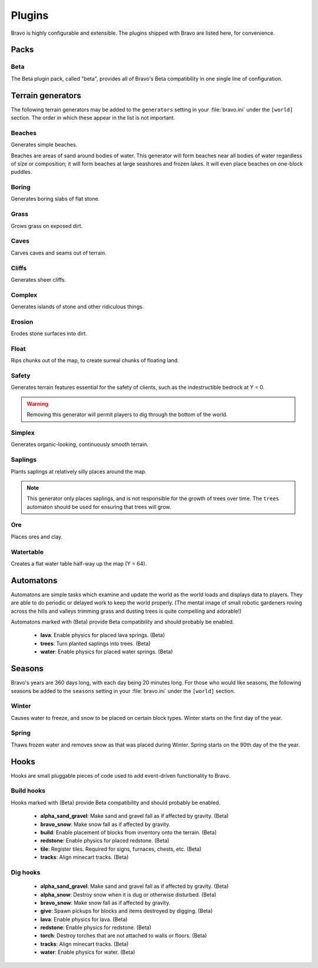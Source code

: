 .. _plugins:

=======
Plugins
=======

Bravo is highly configurable and extensible. The plugins shipped with Bravo
are listed here, for convenience.

Packs
=====

Beta
----

The Beta plugin pack, called "beta", provides all of Bravo's Beta
compatibility in one single line of configuration.

.. _terrain_generator_plugins:

Terrain generators
==================

The following terrain generators may be added to the ``generators`` setting
in your :file:`bravo.ini` under the ``[world]`` section. The order in which
these appear in the list is not important.

Beaches
-------

Generates simple beaches.

Beaches are areas of sand around bodies of water. This generator will form
beaches near all bodies of water regardless of size or composition; it
will form beaches at large seashores and frozen lakes. It will even place
beaches on one-block puddles.

Boring
------

Generates boring slabs of flat stone.

Grass
-----

Grows grass on exposed dirt.

Caves
-----

Carves caves and seams out of terrain.

Cliffs
------

Generates sheer cliffs.

Complex
-------

Generates islands of stone and other ridiculous things.

Erosion
-------

Erodes stone surfaces into dirt.

Float
-----

Rips chunks out of the map, to create surreal chunks of floating land.

Safety
------

Generates terrain features essential for the safety of clients, such as the
indestructible bedrock at Y = 0.

.. warning:: Removing this generator will permit players to dig through the
   bottom of the world.

Simplex
-------

Generates organic-looking, continuously smooth terrain.

Saplings
--------

Plants saplings at relatively silly places around the map.

.. note:: This generator only places saplings, and is not responsible for the
   growth of trees over time. The ``trees`` automaton should be used for
   ensuring that trees will grow.

Ore
---

Places ores and clay.

Watertable
----------

Creates a flat water table half-way up the map (Y = 64).

.. _automatons:

Automatons
==========

Automatons are simple tasks which examine and update the world as the world
loads and displays data to players. They are able to do periodic or delayed
work to keep the world properly. (The mental image of small robotic gardeners
roving across the hills and valleys trimming grass and dusting trees is quite
compelling and adorable!)

Automatons marked with (Beta) provide Beta compatibility and should probably
be enabled.

 * **lava**: Enable physics for placed lava springs. (Beta)
 * **trees**: Turn planted saplings into trees. (Beta)
 * **water**: Enable physics for placed water springs. (Beta)

.. _season_plugins:

Seasons
=======

Bravo's years are 360 days long, with each day being 20 minutes long. For
those who would like seasons, the following seasons be added to the
``seasons`` setting in your :file:`bravo.ini` under the ``[world]`` section.

Winter
------

Causes water to freeze, and snow to be placed on certain block types. Winter
starts on the first day of the year.

Spring
------

Thaws frozen water and removes snow as that was placed during Winter. Spring
starts on the 90th day of the the year.

Hooks
=====

Hooks are small pluggable pieces of code used to add event-driven
functionality to Bravo.

.. _build_hooks:

Build hooks
-----------

Hooks marked with (Beta) provide Beta compatibility and should probably be
enabled.

 * **alpha_sand_gravel**: Make sand and gravel fall as if affected by gravity.
   (Beta)
 * **bravo_snow**: Make snow fall as if affected by gravity.
 * **build**: Enable placement of blocks from inventory onto the terrain.
   (Beta)
 * **redstone**: Enable physics for placed redstone. (Beta)
 * **tile**: Register tiles. Required for signs, furnaces, chests, etc. (Beta)
 * **tracks**: Align minecart tracks. (Beta)

.. _dig_hooks:

Dig hooks
---------

 * **alpha_sand_gravel**: Make sand and gravel fall as if affected by gravity.
   (Beta)
 * **alpha_snow**: Destroy snow when it is dug or otherwise disturbed. (Beta)
 * **bravo_snow**: Make snow fall as if affected by gravity.
 * **give**: Spawn pickups for blocks and items destroyed by digging. (Beta)
 * **lava**: Enable physics for lava. (Beta)
 * **redstone**: Enable physics for redstone. (Beta)
 * **torch**: Destroy torches that are not attached to walls or floors. (Beta)
 * **tracks**: Align minecart tracks. (Beta)
 * **water**: Enable physics for water. (Beta)
